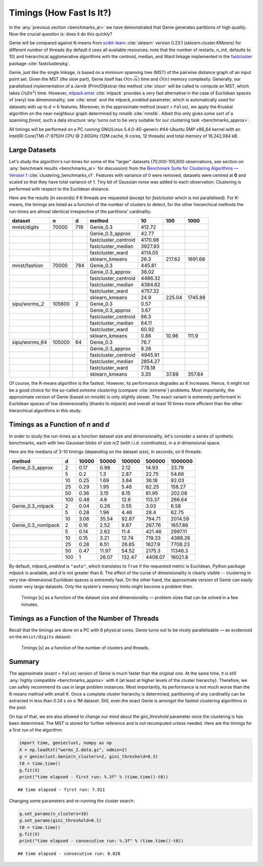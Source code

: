 Timings (How Fast Is It?)
=========================

In the :any:`previous section <benchmarks_ar>` we have demonstrated
that Genie generates partitions of high *quality*. Now the crucial question is:
does it do this quickly?

Genie will be compared against K-means from `scikit-learn <https://scikit-learn.org/>`_
:cite:`sklearn` version 0.23.1
(`sklearn.cluster.KMeans`) for different number of threads
(by default it uses all available resources;
note that the number of restarts, `n_init`, defaults to 10)
and hierarchical agglomerative algorithms
with the centroid, median, and Ward linkage implemented in the
`fastcluster <http://www.danifold.net/fastcluster.html>`_ package
:cite:`fastclusterpkg`.



Genie, just like the single linkage, is based on a minimum spanning tree (MST) of the
pairwise distance graph of an input point set.
Given the MST (the slow part), Genie itself has :math:`O(n \sqrt{n})` time
and :math:`O(n)` memory complexity.
Generally, our parallelised implementation of a Jarník (Prim/Dijkstra)-like
method  :cite:`olson` will be called to compute an MST, which takes :math:`O(d n^2)` time.
However, `mlpack.emst <https://www.mlpack.org/>`_ :cite:`mlpack` provides a very fast
alternative in the case of Euclidean spaces of (very) low dimensionality,
see :cite:`emst` and the `mlpack_enabled` parameter, which is automatically used
for datasets with up to :math:`d=6` features.
Moreover, in the approximate method (`exact` = ``False``), we apply
the Kruskal algorithm on the near-neighbour graph determined
by `nmslib` :cite:`nmslib`\ . Albeit this only gives *some* sort of a spanning *forest*,
such a data structure :any:`turns out to be very suitable for our clustering task <benchmarks_approx>`\ .

All timings will be performed on a PC running GNU/Linux 5.4.0-40-generic #44-Ubuntu
SMP x86_64 kernel with an Intel(R) Core(TM) i7-9750H CPU @ 2.60GHz (12M cache, 6 cores, 12 threads)
and total memory of 16,242,084 kB.








Large Datasets
--------------


Let's study the algorithm's run times for some of the
"larger" datasets (70,000-105,600 observations,
see section on :any:`benchmark results <benchmarks_ar>` for discussion)
from the
`Benchmark Suite for Clustering Algorithms — Version 1 <https://github.com/gagolews/clustering-benchmarks>`_
:cite:`clustering_benchmarks_v1`\ .
Features with variance of 0 were removed,
datasets were centred at **0** and scaled so that they have total variance of 1.
Tiny bit of Gaussian noise was added to each observation.
Clustering is performed with respect to the Euclidean distance.









Here are the results (in seconds) if 6 threads are requested
(except for `fastcluster` which is not parallelised).
For K-means, the timings are listed as a function of the number of clusters to detect,
for the other hierarchical methods the run-times are almost identical irrespective of the
partitions' cardinality.



=============  ======  ===  ====================  =======  ======  =======
dataset        n       d    method                     10     100     1000
=============  ======  ===  ====================  =======  ======  =======
mnist/digits   70000   719  Genie_0.3              412.72        
..                          Genie_0.3_approx        42.77        
..                          fastcluster_centroid  4170.98        
..                          fastcluster_median    3927.93        
..                          fastcluster_ward      4114.05        
..                          sklearn_kmeans          26.3   217.62  1691.68
mnist/fashion  70000   784  Genie_0.3              445.81        
..                          Genie_0.3_approx        38.02        
..                          fastcluster_centroid  4486.32        
..                          fastcluster_median    4384.62        
..                          fastcluster_ward      4757.32        
..                          sklearn_kmeans          24.9   225.04  1745.88
sipu/worms_2   105600  2    Genie_0.3                0.57        
..                          Genie_0.3_approx         3.67        
..                          fastcluster_centroid    66.3         
..                          fastcluster_median      64.11        
..                          fastcluster_ward        60.92        
..                          sklearn_kmeans           0.86   10.96   111.9
sipu/worms_64  105000  64   Genie_0.3               76.7         
..                          Genie_0.3_approx         8.26        
..                          fastcluster_centroid  4945.91        
..                          fastcluster_median    2854.27        
..                          fastcluster_ward       778.18        
..                          sklearn_kmeans           3.35   37.89   357.84
=============  ======  ===  ====================  =======  ======  ======= 





Of course, the K-means algorithm is the fastest.
However, its performance degrades as K increases. Hence, it might not be
a good choice for the so-called *extreme clustering* (compare :cite:`extreme`)
problems. Most importantly, the approximate version of Genie (based on `nmslib`)
is only slightly slower.
The exact variant is extremely performant in Euclidean spaces of low dimensionality
(thanks to `mlpack`) and overall at least 10 times more efficient than the other
hierarchical algorithms in this study.





Timings as a Function of `n` and `d`
------------------------------------

In order to study the run-times as a function dataset size and dimensionality,
let's consider a series of synthetic benchmarks, each with two Gaussian blobs of size `n/2`
(with i.i.d. coordinates), in a `d`-dimensional space.

Here are the medians of 3-10 timings (depending on the dataset size), in seconds,
on 6 threads:



==================  ===  =======  =======  ========  ========  =========
method                d    10000    50000    100000    500000    1000000
==================  ===  =======  =======  ========  ========  =========
Genie_0.3_approx      2     0.17     0.98      2.12     14.93      33.79
..                    5     0.2      1.3       2.87     22.75      54.66
..                   10     0.25     1.69      3.84     36.18      92.03
..                   25     0.29     1.95      5.46     62.25     158.27
..                   50     0.36     3.15      8.15     81.95     202.08
..                  100     0.48     4.6      12.6     113.37     266.64
Genie_0.3_mlpack      2     0.04     0.26      0.55      3.03       6.58
..                    5     0.28     1.96      4.46     28.4       62.75
..                   10     3.08    35.54     92.87    794.71    2014.59
Genie_0.3_nomlpack    2     0.16     2.52      9.87    267.76    1657.86
..                    5     0.14     2.62     11.4     421.46    2997.11
..                   10     0.15     3.21     12.74    719.33    4388.26
..                   25     0.28     6.51     26.65   1627.9     7708.23
..                   50     0.47    11.97     54.52   2175.3    11346.3
..                  100     1       26.07    132.47   4408.07   16021.8
==================  ===  =======  =======  ========  ========  ========= 




By default, `mlpack_enabled` is ``"auto"``, which translates
to ``True`` if the requested metric is Euclidean,  Python package `mlpack` is available,
and `d` is not greater than 6.
The effect of the curse of dimensionality is clearly visible -- clustering
in very low-dimensional Euclidean spaces is extremely fast.
On the other hand, the approximate version of Genie can easily cluster
very large datasets. Only the system's memory limits might become a problem then.



.. figure:: figures/timings_g2mg-plot_1.png
   :width: 15 cm

   Timings [s] as a function of the dataset size and dimensionality — problem sizes that can be solved in a few minutes.






Timings as a Function of the Number of Threads
----------------------------------------------

Recall that the timings are done on a PC with 6 physical cores.
Genie turns out to be nicely parallelisable — as evidenced on
the ``mnist/digits`` dataset:



.. figure:: figures/timings_digits_1.png
   :width: 15 cm

   Timings [s] as a function of the number of clusters and threads.








Summary
-------

The approximate (`exact` = ``False``) version of Genie is much faster
than the original one. At the same time, it is still
:any:`highly compatible <benchmarks_approx>` with it
(at least at higher levels of the cluster hierarchy). Therefore, we
can safely recommend its use in large problem instances.
Most importantly, its performance is not much worse than the K-means method
with small K. Once a complete cluster hierarchy is determined,
partitioning of any cardinality can be extracted in less than 0.34 s on a 1M dataset.
Still, even the exact Genie is amongst the fastest clustering algorithms in the pool.

On top of that, we are also allowed to change our mind about the `gini_threshold`
parameter once the clustering is has been determined. The MST is stored for further
reference and is not recomputed unless needed. Here are the timings for
a first run of the algorithm:


.. code-block:: python

    import time, genieclust, numpy as np
    X = np.loadtxt("worms_2.data.gz", ndmin=2)
    g = genieclust.Genie(n_clusters=2, gini_threshold=0.3)
    t0 = time.time()
    g.fit(X)
    print("time elapsed - first run: %.3f" % (time.time()-t0))


::

    ## time elapsed - first run: 7.911




Changing some parameters and re-running the cluster search:


.. code-block:: python

    g.set_params(n_clusters=10)
    g.set_params(gini_threshold=0.1)
    t0 = time.time()
    g.fit(X)
    print("time elapsed - consecutive run: %.3f" % (time.time()-t0))


::

    ## time elapsed - consecutive run: 0.028


